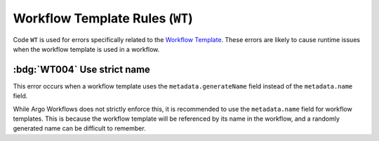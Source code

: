 Workflow Template Rules (``WT``)
================================

Code ``WT`` is used for errors specifically related to the `Workflow Template`_.
These errors are likely to cause runtime issues when the workflow template is used in a workflow.

.. _Workflow Template: https://argo-workflows.readthedocs.io/en/latest/workflow-templates/




:bdg:`WT004` Use strict name
----------------------------

This error occurs when a workflow template uses the ``metadata.generateName`` field instead of the ``metadata.name`` field.

While Argo Workflows does not strictly enforce this, it is recommended to use the ``metadata.name`` field for workflow templates.
This is because the workflow template will be referenced by its name in the workflow, and a randomly generated name can be difficult to remember.

.. code-block:: yaml
   :emphasize-lines: 4

   apiVersion: argoproj.io/v1alpha1
   kind: WorkflowTemplate
   metadata:
     generateName: demo-
   spec:
     templates: []

.. WT1xx duplicated items

.. rule:: WT101 Duplicate parameter names

   The workflow template contains multiple input parameters (``.spec.arguments.parameters``) with the same name.

   In the following example, the template ``message`` is duplicated:

   .. code-block:: yaml
      :emphasize-lines: 8,10

      apiVersion: argoproj.io/v1alpha1
      kind: WorkflowTemplate
      metadata:
        name: demo
      spec:
        arguments:
          parameters:
            - name: message
              value: "Hello, World!"
            - name: message
              value: "Hello, Tugboat!"

.. rule:: WT102 Duplicate artifact names

   The workflow template contains multiple input artifacts (``.spec.arguments.artifacts``) with the same name.

   In the following example, the artifact ``message`` is duplicated:

   .. code-block:: yaml
      :emphasize-lines: 8,11

      apiVersion: argoproj.io/v1alpha1
      kind: WorkflowTemplate
      metadata:
        name: demo
      spec:
        arguments:
          artifacts:
            - name: message
              raw:
                 data: "Hello, World!"
            - name: message
              raw:
                 data: >-
                   Hello, Tugboat!


.. WT2xx reference issues

.. rule:: WT201 Invalid entrypoint

   The specified entrypoint does not exist in the workflow template.

   For instance, the following workflow specifies an entrypoint that does not exist:

   .. code-block:: yaml
      :emphasize-lines: 6

      apiVersion: argoproj.io/v1alpha1
      kind: WorkflowTemplate
      metadata:
        name: demo
      spec:
        entrypoint: non-existent
        templates:
          - name: hello
            container:
              image: alpine:latest
